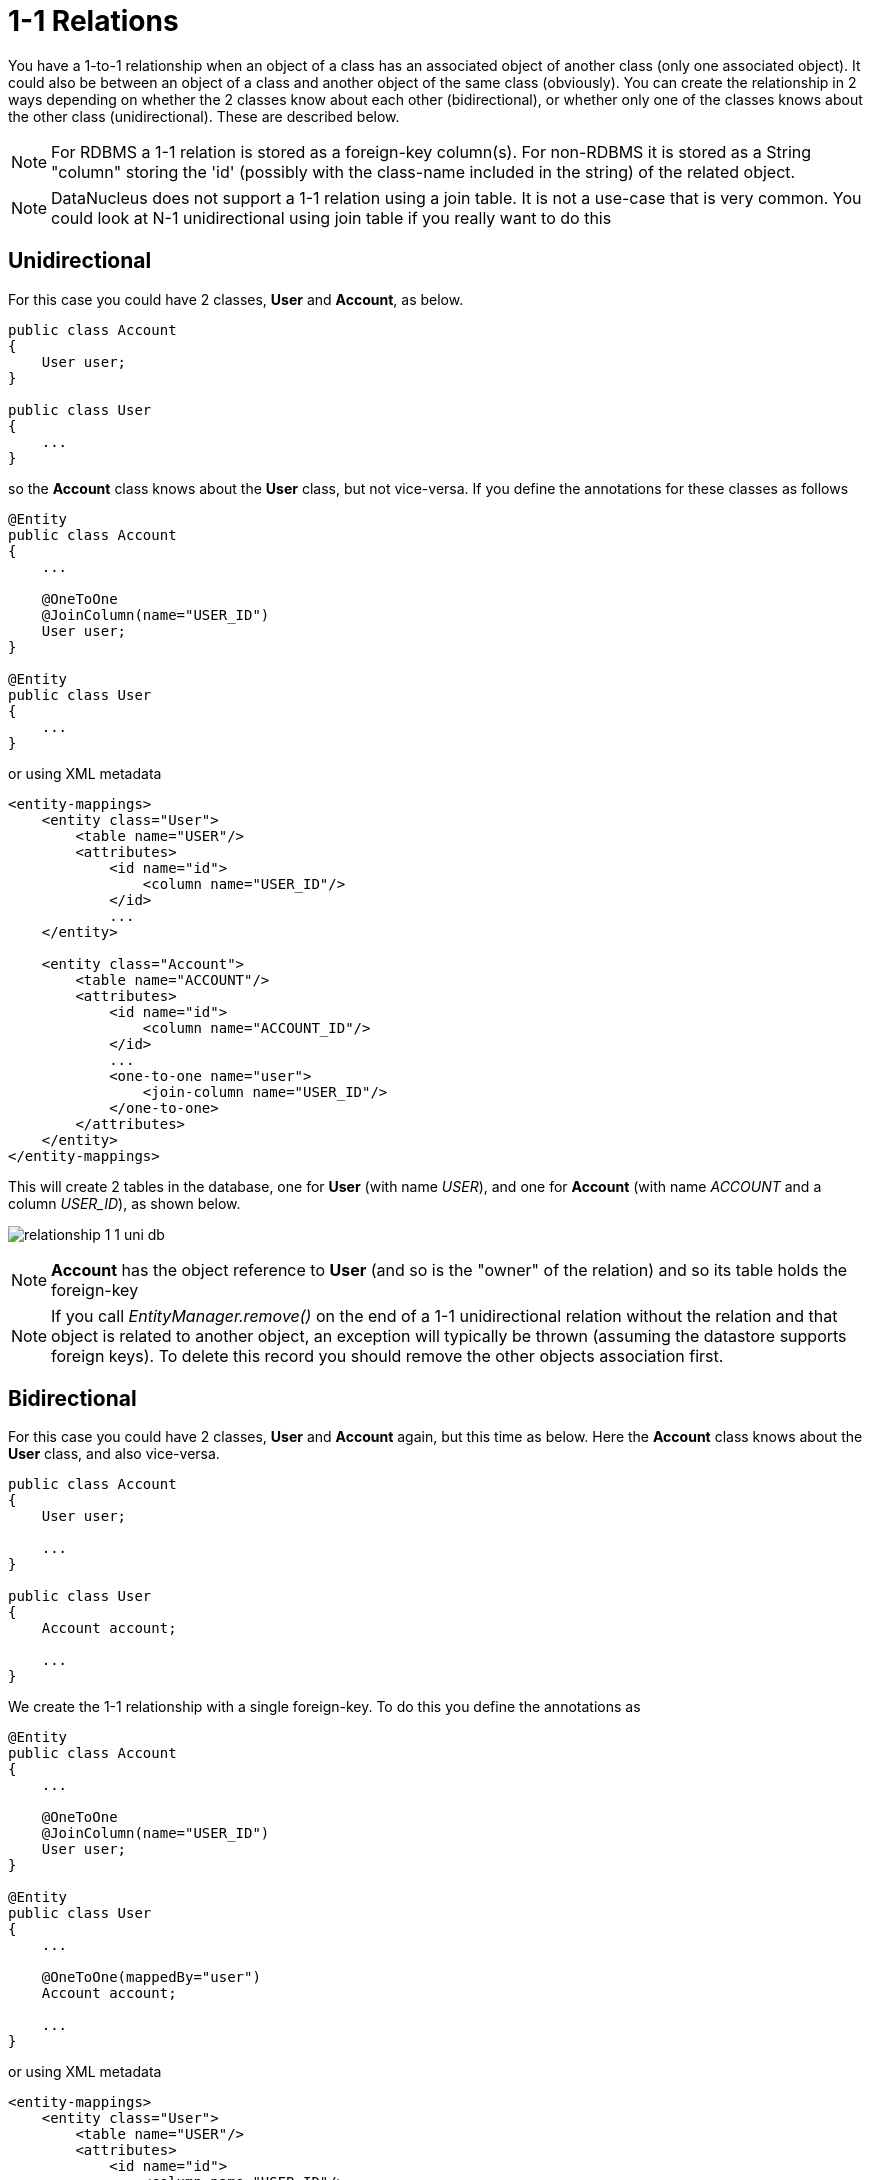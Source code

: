 [[one_one_relations]]
= 1-1 Relations
:_basedir: ../
:_imagesdir: images/

You have a 1-to-1 relationship when an object of a class has an associated object of another class (only 
one associated object). It could also be between an object of a class and another object of the same class 
(obviously). You can create the relationship in 2 ways depending on whether the 2 classes know about each 
other (bidirectional), or whether only one of the classes knows about the other class (unidirectional). 
These are described below.

NOTE: For RDBMS a 1-1 relation is stored as a foreign-key column(s). For non-RDBMS it is stored as a String "column" storing the 'id' 
(possibly with the class-name included in the string) of the related object.

NOTE: DataNucleus does not support a 1-1 relation using a join table. It is not a use-case that is very common. 
You could look at N-1 unidirectional using join table if you really want to do this



[[one_one_uni]]
== Unidirectional

For this case you could have 2 classes, *User* and *Account*, as below.

[source,java]
-----
public class Account
{
    User user;
}

public class User
{
    ...
}
-----

so the *Account* class knows about the *User* class, but not vice-versa. If you define the annotations for these classes as follows

[source,java]
-----
@Entity
public class Account
{
    ...

    @OneToOne
    @JoinColumn(name="USER_ID")
    User user;
}

@Entity
public class User
{
    ...
}
-----

or using XML metadata

[source,xml]
-----
<entity-mappings>
    <entity class="User">
        <table name="USER"/>
        <attributes>
            <id name="id">
                <column name="USER_ID"/>
            </id>
            ...
    </entity>

    <entity class="Account">
        <table name="ACCOUNT"/>
        <attributes>
            <id name="id">
                <column name="ACCOUNT_ID"/>
            </id>
            ...
            <one-to-one name="user">
                <join-column name="USER_ID"/>
            </one-to-one>
        </attributes>
    </entity>
</entity-mappings>
-----


This will create 2 tables in the database, one for *User* (with name _USER_), and one for *Account* (with name _ACCOUNT_ and a column _USER_ID_), as shown below.

image:../images/relationship_1_1_uni_db.png[]


NOTE: *Account* has the object reference to *User* (and so is the "owner" of the relation) and so its table holds the foreign-key

NOTE: If you call _EntityManager.remove()_ on the end of a 1-1 unidirectional relation without the relation and that object is related to another object, 
an exception will typically be thrown (assuming the datastore supports foreign keys). To delete this record you should remove the other objects association first.


[[one_one_bi]]
== Bidirectional

For this case you could have 2 classes, *User* and *Account* again, but this time as below. Here the *Account* class knows about the *User* class, and also vice-versa.

[source,java]
-----
public class Account
{
    User user;

    ...
}

public class User
{
    Account account;

    ...
}
-----


We create the 1-1 relationship with a single foreign-key. To do this you define the annotations as

[source,java]
-----
@Entity
public class Account
{
    ...

    @OneToOne
    @JoinColumn(name="USER_ID")
    User user;
}

@Entity
public class User
{
    ...

    @OneToOne(mappedBy="user")
    Account account;

    ...
}
-----

or using XML metadata

[source,xml]
-----
<entity-mappings>
    <entity class="User">
        <table name="USER"/>
        <attributes>
            <id name="id">
                <column name="USER_ID"/>
            </id>
            ...
            <one-to-one name="account" mapped-by="user"/>
        </attributes>
    </entity>

    <entity class="Account">
        <table name="ACCOUNT"/>
        <attributes>
            <id name="id">
                <column name="ACCOUNT_ID"/>
            </id>
            ...
            <one-to-one name="user">
                <join-column name="USER_ID"/>
            </one-to-one>
        </attributes>
    </entity>
</entity-mappings>
-----

The difference is that we added _mapped-by_ to the field of *User* making it bidirectional (and putting the FK at the other side for RDBMS)

This will create 2 tables in the database, one for *User* (with name _USER_), and one for *Account* (with name _ACCOUNT_). For RDBMS it includes a _USER_ID_
column in the _ACCOUNT_ table, like this

image:../images/relationship_1_1_bi_db_singlefk.png[]

For other types of datastore it will have a _USER_ID_ column in the _ACCOUNT_ table and a _ACCOUNT_ column in the _USER_ table.

NOTE: When forming the relation please make sure that *you set the relation at BOTH sides* since DataNucleus would have no way of knowing which end is correct if you only set one end.

